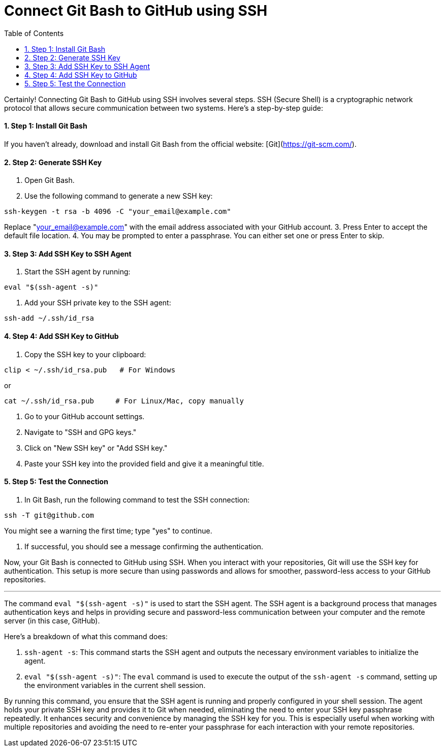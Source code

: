 = Connect Git Bash to GitHub using SSH
:toc: left
:toclevels: 5
:sectnums:

Certainly! Connecting Git Bash to GitHub using SSH involves several steps. SSH (Secure Shell) is a cryptographic network protocol that allows secure communication between two systems. Here's a step-by-step guide:

==== Step 1: Install Git Bash
If you haven't already, download and install Git Bash from the official website: [Git](https://git-scm.com/).

==== Step 2: Generate SSH Key
1. Open Git Bash.
2. Use the following command to generate a new SSH key:

```bash
ssh-keygen -t rsa -b 4096 -C "your_email@example.com"
```
Replace "your_email@example.com" with the email address associated with your GitHub account.
3. Press Enter to accept the default file location.
4. You may be prompted to enter a passphrase. You can either set one or press Enter to skip.

==== Step 3: Add SSH Key to SSH Agent
1. Start the SSH agent by running:

```bash
eval "$(ssh-agent -s)"
```

2. Add your SSH private key to the SSH agent:

```bash
ssh-add ~/.ssh/id_rsa
```

==== Step 4: Add SSH Key to GitHub
1. Copy the SSH key to your clipboard:
```bash
clip < ~/.ssh/id_rsa.pub   # For Windows
```

or

```bash
cat ~/.ssh/id_rsa.pub     # For Linux/Mac, copy manually
```


2. Go to your GitHub account settings.
3. Navigate to "SSH and GPG keys."
4. Click on "New SSH key" or "Add SSH key."
5. Paste your SSH key into the provided field and give it a meaningful title.

==== Step 5: Test the Connection
1. In Git Bash, run the following command to test the SSH connection:

```bash
ssh -T git@github.com
```

You might see a warning the first time; type "yes" to continue.

2. If successful, you should see a message confirming the authentication.

Now, your Git Bash is connected to GitHub using SSH. When you interact with your repositories, Git will use the SSH key for authentication. This setup is more secure than using passwords and allows for smoother, password-less access to your GitHub repositories.

---

The command `eval "$(ssh-agent -s)"` is used to start the SSH agent. The SSH agent is a background process that manages authentication keys and helps in providing secure and password-less communication between your computer and the remote server (in this case, GitHub).

Here's a breakdown of what this command does:

1. `ssh-agent -s`: This command starts the SSH agent and outputs the necessary environment variables to initialize the agent.

2. `eval "$(ssh-agent -s)"`: The `eval` command is used to execute the output of the `ssh-agent -s` command, setting up the environment variables in the current shell session.

By running this command, you ensure that the SSH agent is running and properly configured in your shell session. The agent holds your private SSH key and provides it to Git when needed, eliminating the need to enter your SSH key passphrase repeatedly. It enhances security and convenience by managing the SSH key for you. This is especially useful when working with multiple repositories and avoiding the need to re-enter your passphrase for each interaction with your remote repositories.